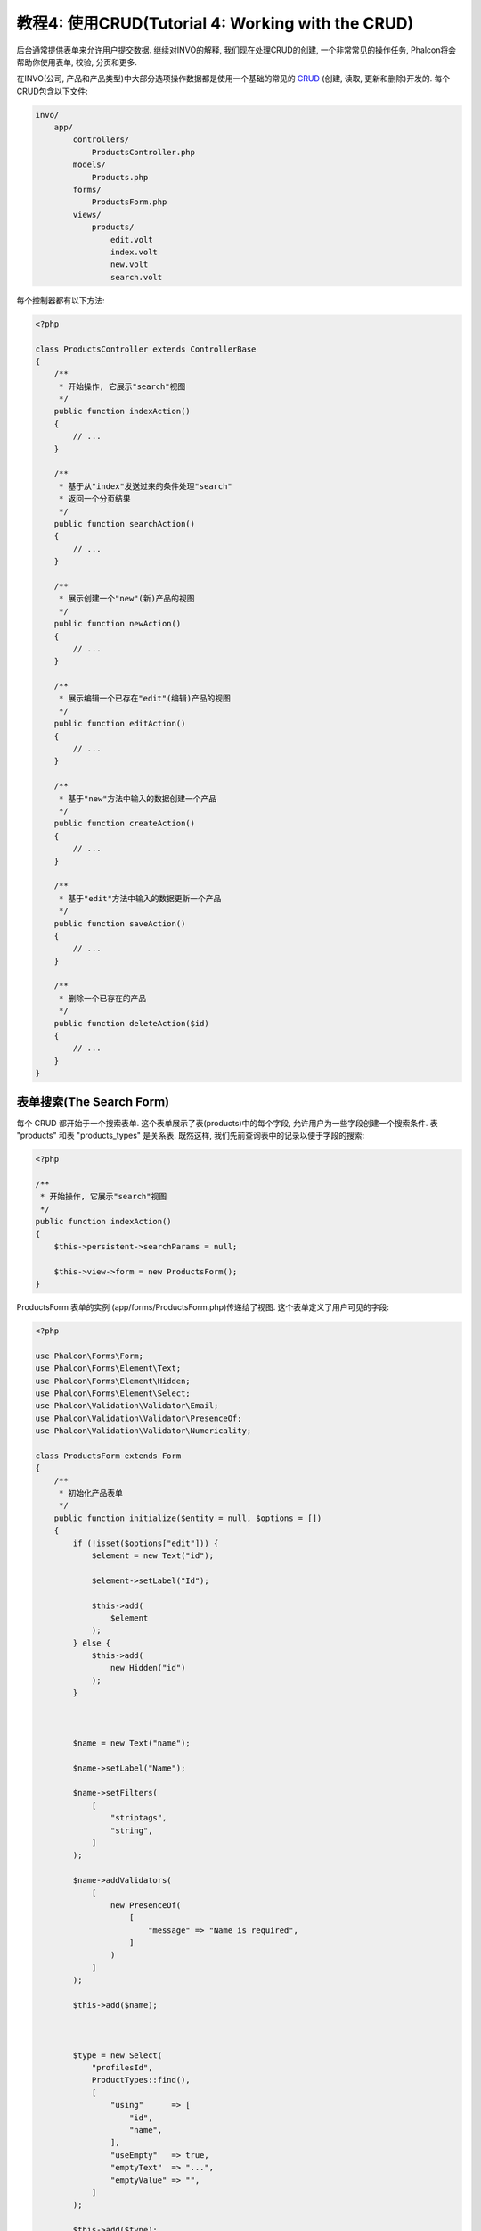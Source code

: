 教程4: 使用CRUD(Tutorial 4: Working with the CRUD)
=================================

后台通常提供表单来允许用户提交数据. 继续对INVO的解释, 我们现在处理CRUD的创建, 一个非常常见的操作任务, Phalcon将会帮助你使用表单, 校验, 分页和更多.

在INVO(公司, 产品和产品类型)中大部分选项操作数据都是使用一个基础的常见的 CRUD_ (创建, 读取, 更新和删除)开发的. 每个CRUD包含以下文件:

.. code-block:: bash

    invo/
        app/
            controllers/
                ProductsController.php
            models/
                Products.php
            forms/
                ProductsForm.php
            views/
                products/
                    edit.volt
                    index.volt
                    new.volt
                    search.volt

每个控制器都有以下方法:

.. code-block:: php

    <?php

    class ProductsController extends ControllerBase
    {
        /**
         * 开始操作, 它展示"search"视图
         */
        public function indexAction()
        {
            // ...
        }

        /**
         * 基于从"index"发送过来的条件处理"search"
         * 返回一个分页结果
         */
        public function searchAction()
        {
            // ...
        }

        /**
         * 展示创建一个"new"(新)产品的视图
         */
        public function newAction()
        {
            // ...
        }

        /**
         * 展示编辑一个已存在"edit"(编辑)产品的视图
         */
        public function editAction()
        {
            // ...
        }

        /**
         * 基于"new"方法中输入的数据创建一个产品
         */
        public function createAction()
        {
            // ...
        }

        /**
         * 基于"edit"方法中输入的数据更新一个产品
         */
        public function saveAction()
        {
            // ...
        }

        /**
         * 删除一个已存在的产品
         */
        public function deleteAction($id)
        {
            // ...
        }
    }

表单搜索(The Search Form)
^^^^^^^^^^^^^^^
每个 CRUD 都开始于一个搜索表单. 这个表单展示了表(products)中的每个字段, 允许用户为一些字段创建一个搜索条件. 表 "products" 和表 "products_types" 是关系表. 既然这样, 我们先前查询表中的记录以便于字段的搜索:

.. code-block:: php

    <?php

    /**
     * 开始操作, 它展示"search"视图
     */
    public function indexAction()
    {
        $this->persistent->searchParams = null;

        $this->view->form = new ProductsForm();
    }

ProductsForm 表单的实例 (app/forms/ProductsForm.php)传递给了视图. 这个表单定义了用户可见的字段:

.. code-block:: php

    <?php

    use Phalcon\Forms\Form;
    use Phalcon\Forms\Element\Text;
    use Phalcon\Forms\Element\Hidden;
    use Phalcon\Forms\Element\Select;
    use Phalcon\Validation\Validator\Email;
    use Phalcon\Validation\Validator\PresenceOf;
    use Phalcon\Validation\Validator\Numericality;

    class ProductsForm extends Form
    {
        /**
         * 初始化产品表单
         */
        public function initialize($entity = null, $options = [])
        {
            if (!isset($options["edit"])) {
                $element = new Text("id");

                $element->setLabel("Id");

                $this->add(
                    $element
                );
            } else {
                $this->add(
                    new Hidden("id")
                );
            }



            $name = new Text("name");

            $name->setLabel("Name");

            $name->setFilters(
                [
                    "striptags",
                    "string",
                ]
            );

            $name->addValidators(
                [
                    new PresenceOf(
                        [
                            "message" => "Name is required",
                        ]
                    )
                ]
            );

            $this->add($name);



            $type = new Select(
                "profilesId",
                ProductTypes::find(),
                [
                    "using"      => [
                        "id",
                        "name",
                    ],
                    "useEmpty"   => true,
                    "emptyText"  => "...",
                    "emptyValue" => "",
                ]
            );

            $this->add($type);



            $price = new Text("price");

            $price->setLabel("Price");

            $price->setFilters(
                [
                    "float",
                ]
            );

            $price->addValidators(
                [
                    new PresenceOf(
                        [
                            "message" => "Price is required",
                        ]
                    ),
                    new Numericality(
                        [
                            "message" => "Price is required",
                        ]
                    ),
                ]
            );

            $this->add($price);
        }
    }

表单是使用面向对象的方式声明的, 基于 :doc:`forms <forms>` 组件提供的元素. 每个元素都遵循近乎相同的结构:

.. code-block:: php

    <?php

    // 创建一个元素
    $name = new Text("name");

    // 设置它的label
    $name->setLabel("Name");

    // 在验证元素之前应用这些过滤器
    $name->setFilters(
        [
            "striptags",
            "string",
        ]
    );

    // 应用此验证
    $name->addValidators(
        [
            new PresenceOf(
                [
                    "message" => "Name is required",
                ]
            )
        ]
    );

    // 增加元素到表单
    $this->add($name);

在表单中其它元素也是这样使用:

.. code-block:: php

    <?php

    // 增加一个隐藏input到表单
    $this->add(
        new Hidden("id")
    );

    // ...

    $productTypes = ProductTypes::find();

    // 增加一个HTML Select (列表) 到表单
    // 数据从"product_types"中填充
    $type = new Select(
        "profilesId",
        $productTypes,
        [
            "using"      => [
                "id",
                "name",
            ],
            "useEmpty"   => true,
            "emptyText"  => "...",
            "emptyValue" => "",
        ]
    );

注意, :code:`ProductTypes::find()` 包含的必须的数据 使用 :code:`Phalcon\Tag::select()` 来填充 SELECT 标签. 一旦表单传递给视图, 它会进行渲染并呈现给用户:

.. code-block:: html+jinja

    {{ form("products/search") }}

        <h2>
            Search products
        </h2>

        <fieldset>

            {% for element in form %}
                <div class="control-group">
                    {{ element.label(["class": "control-label"]) }}

                    <div class="controls">
                        {{ element }}
                    </div>
                </div>
            {% endfor %}



            <div class="control-group">
                {{ submit_button("Search", "class": "btn btn-primary") }}
            </div>

        </fieldset>

    {{ endForm() }}

这会生成下面的HTML:

.. code-block:: html

    <form action="/invo/products/search" method="post">

        <h2>
            Search products
        </h2>

        <fieldset>

            <div class="control-group">
                <label for="id" class="control-label">Id</label>

                <div class="controls">
                    <input type="text" id="id" name="id" />
                </div>
            </div>

            <div class="control-group">
                <label for="name" class="control-label">Name</label>

                <div class="controls">
                    <input type="text" id="name" name="name" />
                </div>
            </div>

            <div class="control-group">
                <label for="profilesId" class="control-label">profilesId</label>

                <div class="controls">
                    <select id="profilesId" name="profilesId">
                        <option value="">...</option>
                        <option value="1">Vegetables</option>
                        <option value="2">Fruits</option>
                    </select>
                </div>
            </div>

            <div class="control-group">
                <label for="price" class="control-label">Price</label>

                <div class="controls">
                    <input type="text" id="price" name="price" />
                </div>
            </div>



            <div class="control-group">
                <input type="submit" value="Search" class="btn btn-primary" />
            </div>

        </fieldset>

    </form>

当表单提交的时候, 控制器里面的"search"操作是基于用户输入的数据执行搜索的.

执行搜索(Performing a Search)
^^^^^^^^^^^^^^^^^^^
"search"操作有两个行为. 当通过POST访问, 它基于表单发送的数据执行搜索, 但是当通过GET访问它会在分页中移动当前的页数. 为了区分HTTP方法,我们使用  :doc:`Request <request>` 组件进行校验:

.. code-block:: php

    <?php

    /**
     * 基于从"index"发送过来的条件处理"search"
     * 返回一个分页结果
     */
    public function searchAction()
    {
        if ($this->request->isPost()) {
            // 创建查询条件
        } else {
            // 使用已存在的条件分页
        }

        // ...
    }

在 :doc:`Phalcon\\Mvc\\Model\\Criteria <../api/Phalcon_Mvc_Model_Criteria>` 的帮助下, 我们基于从表单发送来的数据类型和值创建智能的搜索条件:

.. code-block:: php

    <?php

    $query = Criteria::fromInput(
        $this->di,
        "Products",
        $this->request->getPost()
    );

这个方法验证值 "" (空字符串) 和值 null 的区别并考虑到这些来创建搜索条件:

* If the field data type is text or similar (char, varchar, text, etc.) It uses an SQL "like" operator to filter the results.
* If the data type is not text or similar, it'll use the operator "=".

Additionally, "Criteria" ignores all the :code:`$_POST` variables that do not match any field in the table.
Values are automatically escaped using "bound parameters".

Now, we store the produced parameters in the controller's session bag:

.. code-block:: php

    <?php

    $this->persistent->searchParams = $query->getParams();

A session bag, is a special attribute in a controller that persists between requests using the session service.
When accessed, this attribute injects a :doc:`Phalcon\\Session\\Bag <../api/Phalcon_Session_Bag>` instance
that is independent in each controller.

Then, based on the built params we perform the query:

.. code-block:: php

    <?php

    $products = Products::find($parameters);

    if (count($products) === 0) {
        $this->flash->notice(
            "The search did not found any products"
        );

        return $this->dispatcher->forward(
            [
                "controller" => "products",
                "action"     => "index",
            ]
        );
    }

If the search doesn't return any product, we forward the user to the index action again. Let's pretend the
search returned results, then we create a paginator to navigate easily through them:

.. code-block:: php

    <?php

    use Phalcon\Paginator\Adapter\Model as Paginator;

    // ...

    $paginator = new Paginator(
        [
            "data"  => $products,   // Data to paginate
            "limit" => 5,           // Rows per page
            "page"  => $numberPage, // Active page
        ]
    );

    // Get active page in the paginator
    $page = $paginator->getPaginate();

Finally we pass the returned page to view:

.. code-block:: php

    <?php

    $this->view->page = $page;

In the view (app/views/products/search.volt), we traverse the results corresponding to the current page,
showing every row in the current page to the user:

.. code-block:: html+jinja

    {% for product in page.items %}
        {% if loop.first %}
            <table>
                <thead>
                    <tr>
                        <th>Id</th>
                        <th>Product Type</th>
                        <th>Name</th>
                        <th>Price</th>
                        <th>Active</th>
                    </tr>
                </thead>
                <tbody>
        {% endif %}

        <tr>
            <td>
                {{ product.id }}
            </td>

            <td>
                {{ product.getProductTypes().name }}
            </td>

            <td>
                {{ product.name }}
            </td>

            <td>
                {{ "%.2f"|format(product.price) }}
            </td>

            <td>
                {{ product.getActiveDetail() }}
            </td>

            <td width="7%">
                {{ link_to("products/edit/" ~ product.id, "Edit") }}
            </td>

            <td width="7%">
                {{ link_to("products/delete/" ~ product.id, "Delete") }}
            </td>
        </tr>

        {% if loop.last %}
                </tbody>
                <tbody>
                    <tr>
                        <td colspan="7">
                            <div>
                                {{ link_to("products/search", "First") }}
                                {{ link_to("products/search?page=" ~ page.before, "Previous") }}
                                {{ link_to("products/search?page=" ~ page.next, "Next") }}
                                {{ link_to("products/search?page=" ~ page.last, "Last") }}
                                <span class="help-inline">{{ page.current }} of {{ page.total_pages }}</span>
                            </div>
                        </td>
                    </tr>
                </tbody>
            </table>
        {% endif %}
    {% else %}
        No products are recorded
    {% endfor %}

There are many things in the above example that worth detailing. First of all, active items
in the current page are traversed using a Volt's 'for'. Volt provides a simpler syntax for a PHP 'foreach'.

.. code-block:: html+jinja

    {% for product in page.items %}

Which in PHP is the same as:

.. code-block:: php

    <?php foreach ($page->items as $product) { ?>

The whole 'for' block provides the following:

.. code-block:: html+jinja

    {% for product in page.items %}
        {% if loop.first %}
            Executed before the first product in the loop
        {% endif %}

        Executed for every product of page.items

        {% if loop.last %}
            Executed after the last product is loop
        {% endif %}
    {% else %}
        Executed if page.items does not have any products
    {% endfor %}

Now you can go back to the view and find out what every block is doing. Every field
in "product" is printed accordingly:

.. code-block:: html+jinja

    <tr>
        <td>
            {{ product.id }}
        </td>

        <td>
            {{ product.productTypes.name }}
        </td>

        <td>
            {{ product.name }}
        </td>

        <td>
            {{ "%.2f"|format(product.price) }}
        </td>

        <td>
            {{ product.getActiveDetail() }}
        </td>

        <td width="7%">
            {{ link_to("products/edit/" ~ product.id, "Edit") }}
        </td>

        <td width="7%">
            {{ link_to("products/delete/" ~ product.id, "Delete") }}
        </td>
    </tr>

As we seen before using :code:`product.id` is the same as in PHP as doing: :code:`$product->id`,
we made the same with :code:`product.name` and so on. Other fields are rendered differently,
for instance, let's focus in :code:`product.productTypes.name`. To understand this part,
we have to check the Products model (app/models/Products.php):

.. code-block:: php

    <?php

    use Phalcon\Mvc\Model;

    /**
     * Products
     */
    class Products extends Model
    {
        // ...

        /**
         * Products initializer
         */
        public function initialize()
        {
            $this->belongsTo(
                "product_types_id",
                "ProductTypes",
                "id",
                [
                    "reusable" => true,
                ]
            );
        }

        // ...
    }

A model can have a method called :code:`initialize()`, this method is called once per request and it serves
the ORM to initialize a model. In this case, "Products" is initialized by defining that this model
has a one-to-many relationship to another model called "ProductTypes".

.. code-block:: php

    <?php

    $this->belongsTo(
        "product_types_id",
        "ProductTypes",
        "id",
        [
            "reusable" => true,
        ]
    );

Which means, the local attribute "product_types_id" in "Products" has an one-to-many relation to
the "ProductTypes" model in its attribute "id". By defining this relationship we can access the name of
the product type by using:

.. code-block:: html+jinja

    <td>{{ product.productTypes.name }}</td>

The field "price" is printed by its formatted using a Volt filter:

.. code-block:: html+jinja

    <td>{{ "%.2f"|format(product.price) }}</td>

In plain PHP, this would be:

.. code-block:: php

    <?php echo sprintf("%.2f", $product->price) ?>

Printing whether the product is active or not uses a helper implemented in the model:

.. code-block:: php

    <td>{{ product.getActiveDetail() }}</td>

This method is defined in the model.

Creating and Updating Records
^^^^^^^^^^^^^^^^^^^^^^^^^^^^^
Now let's see how the CRUD creates and updates records. From the "new" and "edit" views, the data entered by the user
is sent to the "create" and "save" actions that perform actions of "creating" and "updating" products, respectively.

In the creation case, we recover the data submitted and assign them to a new "Products" instance:

.. code-block:: php

    <?php

    /**
     * Creates a product based on the data entered in the "new" action
     */
    public function createAction()
    {
        if (!$this->request->isPost()) {
            return $this->dispatcher->forward(
                [
                    "controller" => "products",
                    "action"     => "index",
                ]
            );
        }

        $form = new ProductsForm();

        $product = new Products();

        $product->id               = $this->request->getPost("id", "int");
        $product->product_types_id = $this->request->getPost("product_types_id", "int");
        $product->name             = $this->request->getPost("name", "striptags");
        $product->price            = $this->request->getPost("price", "double");
        $product->active           = $this->request->getPost("active");

        // ...
    }

Remember the filters we defined in the Products form? Data is filtered before being assigned to the object :code:`$product`.
This filtering is optional; the ORM also escapes the input data and performs additional casting according to the column types:

.. code-block:: php

    <?php

    // ...

    $name = new Text("name");

    $name->setLabel("Name");

    // Filters for name
    $name->setFilters(
        [
            "striptags",
            "string",
        ]
    );

    // Validators for name
    $name->addValidators(
        [
            new PresenceOf(
                [
                    "message" => "Name is required",
                ]
            )
        ]
    );

    $this->add($name);

When saving, we'll know whether the data conforms to the business rules and validations implemented
in the form ProductsForm form (app/forms/ProductsForm.php):

.. code-block:: php

    <?php

    // ...

    $form = new ProductsForm();

    $product = new Products();

    // Validate the input
    $data = $this->request->getPost();

    if (!$form->isValid($data, $product)) {
        $messages = $form->getMessages();

        foreach ($messages as $message) {
            $this->flash->error($message);
        }

        return $this->dispatcher->forward(
            [
                "controller" => "products",
                "action"     => "new",
            ]
        );
    }

Finally, if the form does not return any validation message we can save the product instance:

.. code-block:: php

    <?php

    // ...

    if ($product->save() === false) {
        $messages = $product->getMessages();

        foreach ($messages as $message) {
            $this->flash->error($message);
        }

        return $this->dispatcher->forward(
            [
                "controller" => "products",
                "action"     => "new",
            ]
        );
    }

    $form->clear();

    $this->flash->success(
        "Product was created successfully"
    );

    return $this->dispatcher->forward(
        [
            "controller" => "products",
            "action"     => "index",
        ]
    );

Now, in the case of updating a product, we must first present the user with the data that is currently in the edited record:

.. code-block:: php

    <?php

    /**
     * Edits a product based on its id
     */
    public function editAction($id)
    {
        if (!$this->request->isPost()) {
            $product = Products::findFirstById($id);

            if (!$product) {
                $this->flash->error(
                    "Product was not found"
                );

                return $this->dispatcher->forward(
                    [
                        "controller" => "products",
                        "action"     => "index",
                    ]
                );
            }

            $this->view->form = new ProductsForm(
                $product,
                [
                    "edit" => true,
                ]
            );
        }
    }

The data found is bound to the form by passing the model as first parameter. Thanks to this,
the user can change any value and then sent it back to the database through to the "save" action:

.. code-block:: php

    <?php

    /**
     * Updates a product based on the data entered in the "edit" action
     */
    public function saveAction()
    {
        if (!$this->request->isPost()) {
            return $this->dispatcher->forward(
                [
                    "controller" => "products",
                    "action"     => "index",
                ]
            );
        }

        $id = $this->request->getPost("id", "int");

        $product = Products::findFirstById($id);

        if (!$product) {
            $this->flash->error(
                "Product does not exist"
            );

            return $this->dispatcher->forward(
                [
                    "controller" => "products",
                    "action"     => "index",
                ]
            );
        }

        $form = new ProductsForm();

        $data = $this->request->getPost();

        if (!$form->isValid($data, $product)) {
            $messages = $form->getMessages();

            foreach ($messages as $message) {
                $this->flash->error($message);
            }

            return $this->dispatcher->forward(
                [
                    "controller" => "products",
                    "action"     => "new",
                ]
            );
        }

        if ($product->save() === false) {
            $messages = $product->getMessages();

            foreach ($messages as $message) {
                $this->flash->error($message);
            }

            return $this->dispatcher->forward(
                [
                    "controller" => "products",
                    "action"     => "new",
                ]
            );
        }

        $form->clear();

        $this->flash->success(
            "Product was updated successfully"
        );

        return $this->dispatcher->forward(
            [
                "controller" => "products",
                "action"     => "index",
            ]
        );
    }

We have seen how Phalcon lets you create forms and bind data from a database in a structured way.
In next chapter, we will see how to add custom HTML elements like a menu.

.. _CRUD: http://en.wikipedia.org/wiki/Create,_read,_update_and_delete
